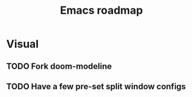 #+TITLE: Emacs roadmap

* Visual

** TODO Fork doom-modeline

** TODO Have a few pre-set split window configs

